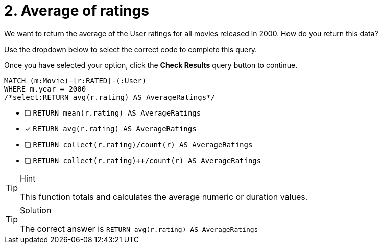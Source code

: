 [.question.select-in-source]
= 2. Average of ratings

We want to return the average of the User ratings for all movies released in 2000.
How do you return this data?

Use the dropdown below to select the correct code to complete this query.

Once you have selected your option, click the **Check Results** query button to continue.

[source,cypher,role=nocopy noplay]
----
MATCH (m:Movie)-[r:RATED]-(:User)
WHERE m.year = 2000
/*select:RETURN avg(r.rating) AS AverageRatings*/
----

* [ ] `RETURN mean(r.rating) AS AverageRatings`
* [x] `RETURN avg(r.rating) AS AverageRatings`
* [ ] `RETURN collect(r.rating)/count(r) AS AverageRatings`
* [ ] `RETURN collect(r.rating)++/count(r) AS AverageRatings`


[TIP,role=hint]
.Hint
====
This function totals and calculates the average numeric or duration values.
====

[TIP,role=solution]
.Solution
====
The correct answer is `RETURN avg(r.rating) AS AverageRatings`
====